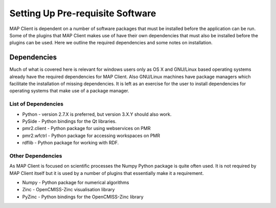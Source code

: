 .. _mapclient-setup:

=================================
Setting Up Pre-requisite Software
=================================

MAP Client is dependent on a number of software packages that must be installed before the application can be run.  Some of the plugins that MAP Client makes use of have their own dependencies that must also be installed before the plugins can be used.  Here we outline the required dependencies and some notes on installation.

Dependencies
------------

Much of what is covered here is relevant for windows users only as OS X and GNU/Linux based operating systems already have the required dependencies for MAP Client.  Also GNU/Linux machines have package managers which facilitate the installation of missing dependencies.  It is left as an exercise for the user to install dependencies for operating systems that make use of a package manager.

List of Dependencies
^^^^^^^^^^^^^^^^^^^^

* Python - version 2.7.X is preferred, but version 3.X.Y should also work.
* PySide - Python bindings for the Qt libraries.
* pmr2.client - Python package for using webservices on PMR
* pmr2.wfctrl - Python package for accessing workspaces on PMR
* rdflib - Python package for working with RDF.

Other Dependencies
^^^^^^^^^^^^^^^^^^

As MAP Client is focused on scientific processes the Numpy Python package is quite often used.  It is not required by MAP Client itself but it is used by a number of plugins that essentially make it a requirement.

* Numpy - Python package for numerical algorithms
* Zinc - OpenCMISS-Zinc visualisation library
* PyZinc - Python bindings for the OpenCMISS-Zinc library

